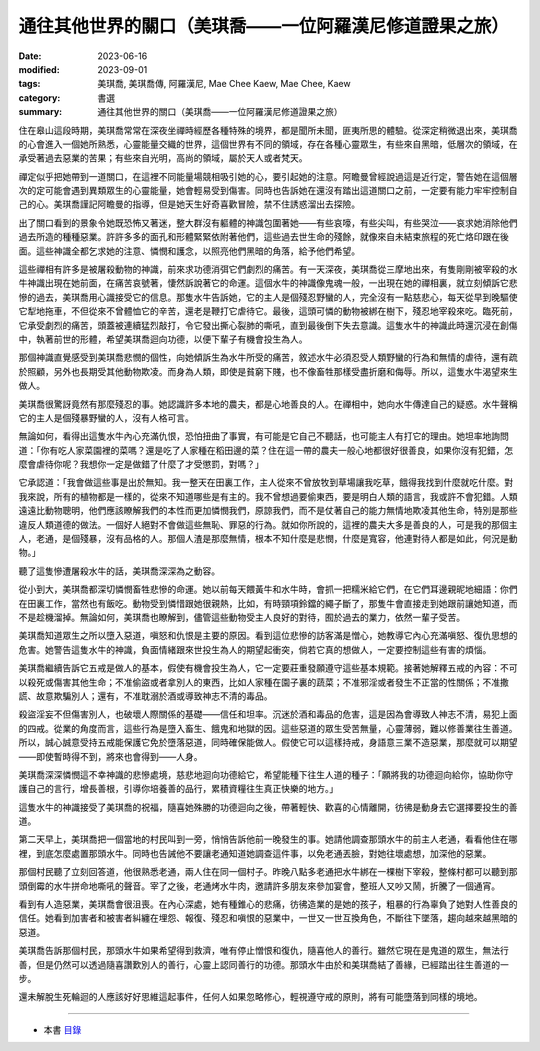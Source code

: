 ===========================================================
通往其他世界的關口（美琪喬——一位阿羅漢尼修道證果之旅）
===========================================================

:date: 2023-06-16
:modified: 2023-09-01
:tags: 美琪喬, 美琪喬傳, 阿羅漢尼, Mae Chee Kaew, Mae Chee, Kaew
:category: 書選
:summary: 通往其他世界的關口（美琪喬——一位阿羅漢尼修道證果之旅）


住在皋山這段時期，美琪喬常常在深夜坐禪時經歷各種特殊的境界，都是聞所未聞，匪夷所思的體驗。從深定稍微退出來，美琪喬的心會進入一個她所熟悉，心靈能量交織的世界，這個世界有不同的領域，存在各種心靈眾生，有些來自黑暗，低層次的領域，在承受著過去惡業的苦果；有些來自光明，高尚的領域，屬於天人或者梵天。

禪定似乎把她帶到一道關口，在這裡不同能量場競相吸引她的心，要引起她的注意。阿瞻曼曾經說過這是近行定，警告她在這個層次的定可能會遇到異類眾生的心靈能量，她會輕易受到傷害。同時也告訴她在還沒有踏出這道關口之前，一定要有能力牢牢控制自己的心。美琪喬謹記阿瞻曼的指導，但是她天生好奇喜歡冒險，禁不住誘惑溜出去探險。

出了關口看到的景象令她既恐怖又著迷，整大群沒有軀體的神識包圍著她——有些哀嚎，有些尖叫，有些哭泣——哀求她消除他們過去所造的種種惡業。許許多多的面孔和形體緊緊依附著他們，這些過去世生命的殘餘，就像來自未結束旅程的死亡烙印跟在後面。這些神識全都乞求她的注意、憐憫和護念，以照亮他們黑暗的角落，給予他們希望。

這些禪相有許多是被屠殺動物的神識，前來求功德消弭它們劇烈的痛苦。有一天深夜，美琪喬從三摩地出來，有隻剛剛被宰殺的水牛神識出現在她前面，在痛苦哀號著，悽然訴說著它的命運。這個水牛的神識像鬼魂一般，一出現在她的禪相裏，就立刻傾訴它悲慘的過去，美琪喬用心識接受它的信息。那隻水牛告訴她，它的主人是個殘忍野蠻的人，完全沒有一點慈悲心，每天從早到晚驅使它犁地拖車，不但從來不曾體恤它的辛苦，還老是鞭打它虐待它。最後，這頭可憐的動物被綁在樹下，殘忍地宰殺來吃。臨死前，它承受劇烈的痛苦，頭蓋被連續猛烈敲打，令它發出撕心裂肺的嘶吼，直到最後倒下失去意識。這隻水牛的神識此時還沉浸在創傷中，執著前世的形體，希望美琪喬迴向功德，以便下輩子有機會投生為人。

那個神識直覺感受到美琪喬悲憫的個性，向她傾訴生為水牛所受的痛苦，敘述水牛必須忍受人類野蠻的行為和無情的虐待，還有疏於照顧，另外也長期受其他動物欺凌。而身為人類，即使是貧窮下賤，也不像畜牲那樣受盡折磨和侮辱。所以，這隻水牛渴望來生做人。

美琪喬很驚訝竟然有那麼殘忍的事。她認識許多本地的農夫，都是心地善良的人。在禪相中，她向水牛傳達自己的疑惑。水牛聲稱它的主人是個殘暴野蠻的人，沒有人格可言。

無論如何，看得出這隻水牛內心充滿仇恨，恐怕扭曲了事實，有可能是它自己不聽話，也可能主人有打它的理由。她坦率地詢問道：「你有吃人家菜園裡的菜嗎？還是吃了人家種在稻田邊的菜？住在這一帶的農夫一般心地都很好很善良，如果你沒有犯錯，怎麼會虐待你呢？我想你一定是做錯了什麼了才受懲罰，對嗎？」

它承認道：「我會做這些事是出於無知。我一整天在田裏工作，主人從來不曾放牧到草場讓我吃草，餓得我找到什麼就吃什麼。對我來說，所有的植物都是一樣的，從來不知道哪些是有主的。我不曾想過要偷東西，要是明白人類的語言，我或許不會犯錯。人類遠遠比動物聰明，他們應該瞭解我們的本性而更加憐憫我們，原諒我們，而不是仗著自己的能力無情地欺凌其他生命，特別是那些違反人類道德的做法。一個好人絕對不會做這些無恥、罪惡的行為。就如你所說的，這裡的農夫大多是善良的人，可是我的那個主人，老通，是個殘暴，沒有品格的人。那個人渣是那麼無情，根本不知什麼是悲憫，什麼是寬容，他連對待人都是如此，何況是動物。」

聽了這隻慘遭屠殺水牛的話，美琪喬深深為之動容。

從小到大，美琪喬都深切憐憫畜牲悲慘的命運。她以前每天餵黃牛和水牛時，會抓一把糯米給它們，在它們耳邊親昵地細語：你們在田裏工作，當然也有飯吃。動物受到憐惜跟她很親熱，比如，有時頸項鈴鐺的繩子斷了，那隻牛會直接走到她跟前讓她知道，而不是趁機溜掉。無論如何，美琪喬也瞭解到，儘管這些動物受主人良好的對待，囿於過去的業力，依然一輩子受苦。

美琪喬知道眾生之所以墮入惡道，嗔怒和仇恨是主要的原因。看到這位悲慘的訪客滿是憎心，她教導它內心充滿嗔怒、復仇思想的危害。她警告這隻水牛的神識，負面情緒跟來世投生為人的期望起衝突，倘若它真的想做人，一定要控制這些有害的煩惱。

美琪喬繼續告訴它五戒是做人的基本，假使有機會投生為人，它一定要莊重發願遵守這些基本規範。接著她解釋五戒的內容：不可以殺死或傷害其他生命；不准偷盜或者拿別人的東西，比如人家種在園子裏的蔬菜；不准邪淫或者發生不正當的性關係；不准撒謊、故意欺騙別人；還有，不准耽溺於酒或導致神志不清的毒品。

殺盜淫妄不但傷害別人，也破壞人際關係的基礎——信任和坦率。沉迷於酒和毒品的危害，這是因為會導致人神志不清，易犯上面的四戒。從業的角度而言，這些行為是墮入畜生、餓鬼和地獄的因。這些惡道的眾生受苦無量，心靈薄弱，難以修善業往生善道。所以，誠心誠意受持五戒能保護它免於墮落惡道，同時確保能做人。假使它可以這樣持戒，身語意三業不造惡業，那麼就可以期望——即使暫時得不到，將來也會得到——人身。

美琪喬深深憐憫這不幸神識的悲慘處境，慈悲地迴向功德給它，希望能種下往生人道的種子：「願將我的功德迴向給你，協助你守護自己的言行，增長善根，引導你培養善的品行，累積資糧往生真正快樂的地方。」

這隻水牛的神識接受了美琪喬的祝福，隨喜她殊勝的功德迴向之後，帶著輕快、歡喜的心情離開，彷彿是動身去它選擇要投生的善道。

第二天早上，美琪喬把一個當地的村民叫到一旁，悄悄告訴他前一晚發生的事。她請他調查那頭水牛的前主人老通，看看他住在哪裡，到底怎麼處置那頭水牛。同時也告誡他不要讓老通知道她調查這件事，以免老通丟臉，對她往壞處想，加深他的惡業。

那個村民聽了立刻回答道，他很熟悉老通，兩人住在同一個村子。昨晚八點多老通把水牛綁在一棵樹下宰殺，整條村都可以聽到那頭倒霉的水牛拼命地嘶吼的聲音。宰了之後，老通烤水牛肉，邀請許多朋友來參加宴會，整班人又吵又鬧，折騰了一個通宵。

看到有人造惡業，美琪喬會很沮喪。在內心深處，她有種錐心的悲痛，彷彿造業的是她的孩子，粗暴的行為辜負了她對人性善良的信任。她看到加害者和被害者糾纏在埋怨、報復、殘忍和嗔恨的惡業中，一世又一世互換角色，不斷往下墜落，趨向越來越黑暗的惡道。

美琪喬告訴那個村民，那頭水牛如果希望得到救濟，唯有停止憎恨和復仇，隨喜他人的善行。雖然它現在是鬼道的眾生，無法行善，但是仍然可以透過隨喜讚歎別人的善行，心靈上認同善行的功德。那頭水牛由於和美琪喬結了善緣，已經踏出往生善道的一步。

還未解脫生死輪迴的人應該好好思維這起事件，任何人如果忽略修心，輕視遵守戒的原則，將有可能墮落到同樣的境地。

------

- 本書 `目錄 <{filename}mae-chee-kaew%zh.rst>`_


..
  09-01 rev. refer to the audiobook
  06-25 rev. 簡化版權（delete it）
  06-23 rev. 阿姜 → 阿瞻
  2023-06-18, create rst on 2023-06-16


